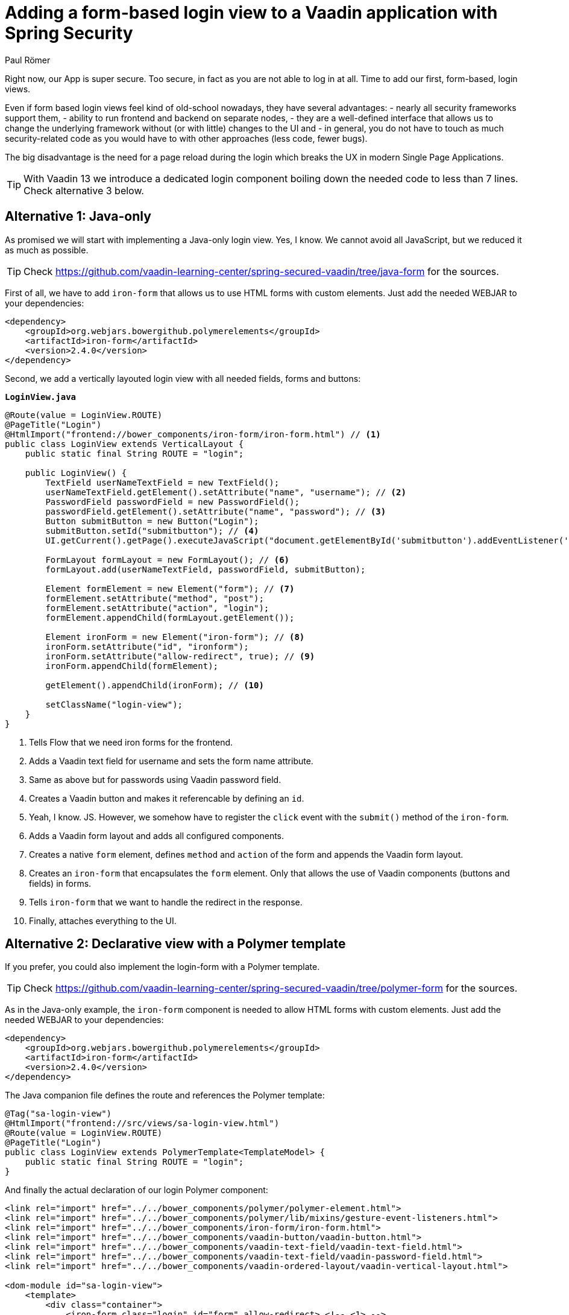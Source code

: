 = Adding a form-based login view to a Vaadin application with Spring Security
:author: Paul Römer
:title: Adding form-based login views to a Vaadin application using Spring Security
:type: text
:tags: Spring, Spring Boot
:description: This tutorial covers adding a form-based login view to Vaadin applications, using Java or Polymer templates.
:repo: https://github.com/vaadin-learning-center/spring-secured-vaadin/branches
:linkattrs:
:imagesdir: ./images

Right now, our App is super secure. Too secure, in fact as you are not able to log in at all. Time to add our first, form-based, login views.

Even if form based login views feel kind of old-school nowadays, they have several advantages:
- nearly all security frameworks support them,
- ability to run frontend and backend on separate nodes,
- they are a well-defined interface that allows us to change the underlying framework without (or with little) changes to the UI and
- in general, you do not have to touch as much security-related code as you would have to with other approaches (less code, fewer bugs).

The big disadvantage is the need for a page reload during the login which breaks the UX in modern Single Page Applications.

[TIP]
With Vaadin 13 we introduce a dedicated login component boiling down the needed code to less than 7 lines. Check alternative 3 below.

== Alternative 1: Java-only
As promised we will start with implementing a Java-only login view. Yes, I know. We cannot avoid all JavaScript, but we reduced it as much as possible.

[TIP]
Check https://github.com/vaadin-learning-center/spring-secured-vaadin/tree/java-form for the sources.

First of all, we have to add `iron-form` that allows us to use HTML forms with custom elements. Just add the needed WEBJAR to your dependencies:
[source,xml]
----
<dependency>
    <groupId>org.webjars.bowergithub.polymerelements</groupId>
    <artifactId>iron-form</artifactId>
    <version>2.4.0</version>
</dependency>
----

Second, we add a vertically layouted login view with all needed fields, forms and buttons:

.`*LoginView.java*`
[source,java,linenums]
----
@Route(value = LoginView.ROUTE)
@PageTitle("Login")
@HtmlImport("frontend://bower_components/iron-form/iron-form.html") // <1>
public class LoginView extends VerticalLayout {
    public static final String ROUTE = "login";

    public LoginView() {
        TextField userNameTextField = new TextField();
        userNameTextField.getElement().setAttribute("name", "username"); // <2>
        PasswordField passwordField = new PasswordField();
        passwordField.getElement().setAttribute("name", "password"); // <3>
        Button submitButton = new Button("Login");
        submitButton.setId("submitbutton"); // <4>
        UI.getCurrent().getPage().executeJavaScript("document.getElementById('submitbutton').addEventListener('click', () => document.getElementById('ironform').submit());"); // <5>

        FormLayout formLayout = new FormLayout(); // <6>
        formLayout.add(userNameTextField, passwordField, submitButton);

        Element formElement = new Element("form"); // <7>
        formElement.setAttribute("method", "post");
        formElement.setAttribute("action", "login");
        formElement.appendChild(formLayout.getElement());

        Element ironForm = new Element("iron-form"); // <8>
        ironForm.setAttribute("id", "ironform");
        ironForm.setAttribute("allow-redirect", true); // <9>
        ironForm.appendChild(formElement);

        getElement().appendChild(ironForm); // <10>

        setClassName("login-view");
    }
}
----
<1> Tells Flow that we need iron forms for the frontend.
<2> Adds a Vaadin text field for username and sets the form name attribute.
<3> Same as above but for passwords using Vaadin password field.
<4> Creates a Vaadin button and makes it referencable by defining an `id`.
<5> Yeah, I know. JS. However, we somehow have to register the `click` event with the `submit()` method of the `iron-form`.
<6> Adds a Vaadin form layout and adds all configured components.
<7> Creates a native `form` element, defines `method` and `action` of the form and appends the Vaadin form layout.
<8> Creates an `iron-form` that encapsulates the `form` element. Only that allows the use of Vaadin components (buttons and fields) in forms.
<9> Tells `iron-form` that we want to handle the redirect in the response.
<10> Finally, attaches everything to the UI.


== Alternative 2: Declarative view with a Polymer template
If you prefer, you could also implement the login-form with a Polymer template. 

[TIP]
Check https://github.com/vaadin-learning-center/spring-secured-vaadin/tree/polymer-form for the sources.

As in the Java-only example, the `iron-form` component is needed to allow HTML forms with custom elements. Just add the needed WEBJAR to your dependencies:

[source,xml]
----
<dependency>
    <groupId>org.webjars.bowergithub.polymerelements</groupId>
    <artifactId>iron-form</artifactId>
    <version>2.4.0</version>
</dependency>
----

The Java companion file defines the route and references the Polymer template:
[source,java,linenums]
----
@Tag("sa-login-view")
@HtmlImport("frontend://src/views/sa-login-view.html")
@Route(value = LoginView.ROUTE)
@PageTitle("Login")
public class LoginView extends PolymerTemplate<TemplateModel> {
    public static final String ROUTE = "login";
}
----

And finally the actual declaration of our login Polymer component:
[source,html,linenums]
----
<link rel="import" href="../../bower_components/polymer/polymer-element.html">
<link rel="import" href="../../bower_components/polymer/lib/mixins/gesture-event-listeners.html">
<link rel="import" href="../../bower_components/iron-form/iron-form.html">
<link rel="import" href="../../bower_components/vaadin-button/vaadin-button.html">
<link rel="import" href="../../bower_components/vaadin-text-field/vaadin-text-field.html">
<link rel="import" href="../../bower_components/vaadin-text-field/vaadin-password-field.html">
<link rel="import" href="../../bower_components/vaadin-ordered-layout/vaadin-vertical-layout.html">

<dom-module id="sa-login-view">
    <template>
        <div class="container">
            <iron-form class="login" id="form" allow-redirect> <!-- <1> -->
                <form method="post" action="login"> <!-- <2> -->
                    <vaadin-vertical-layout>
                        <vaadin-text-field id="username" name="username" autofocus required></vaadin-text-field>
                        <vaadin-password-field id="password" name="password" required></vaadin-password-field>
                        <vaadin-button on-tap="login" theme="primary"> <!-- <3> -->
                            Login
                        </vaadin-button>
                    </vaadin-vertical-layout>
                </form>
            </iron-form>
        </div>
    </template>

    <script>
      class LoginView extends Polymer.GestureEventListeners(Polymer.Element) {
        static get is() {
          return 'sa-login-view';
        }

        login() { <!-- <4> -->
          if (!this.$.username.invalid && !this.$.password.invalid) {
            this.$.form.submit();
          }
        }
      }

      window.customElements.define(LoginView.is, LoginView);
    </script>
</dom-module>
----
<1> Declares the encapsulating `iron-form`, allows redirects and makes the form referenceable.
<2> Declares the actual HTML form and adds needed fields and button.
<3> The button calls some interceptor to allow adding custom stuff...
<4> Which in this case does some client side evaluation of the input before submitting the form

== Alternative 3: Java-only with LoginForm or LoginOverlay component
With the release of Vaadin 13 we now provide an extremely simplified way to get a login form via dedicated login components: The `LoginOverlay` component is a full-featured login dialog whereby `LoginForm` can be integrated wherever you need it. For details check the https://vaadin.com/components/vaadin-login[documentation, router-link=true].

[TIP]
Check https://github.com/vaadin-learning-center/spring-secured-vaadin/tree/login-overlay-form and https://github.com/vaadin-learning-center/spring-secured-vaadin/tree/login-component-form for the sources.

Using them boils down the whole `LoginView` to

[source,java,linenums]
----
@Tag("sa-login-view")
@Route(value = LoginView.ROUTE)
@PageTitle("Login")
public class LoginView extends VerticalLayout {
        public static final String ROUTE = "login";

        private LoginOverlay login = new LoginOverlay(); // <1>

        public LoginView(){
            login.setAction("login"); // <2>
            login.setOpened(true); // <3>
            login.setTitle("Spring Secured Vaadin");
            login.setDescription("Login Overlay Example");
            getElement().appendChild(login.getElement()); // <4>
        }
}
----
<1> Gets the dialog.
<2> Sets the action aka the endpoint Spring Security is expecting the form data at.
<3> Opens the dialog immediately. Depending on your application behavior you can defer opening the dialog until some user interaction.
<4> Adds the form to the view.

[source,java,linenums]
----
@Tag("sa-login-view")
@Route(value = LoginView.ROUTE)
@PageTitle("Login")
public class LoginView extends VerticalLayout {
    public static final String ROUTE = "login";

    private LoginForm login = new LoginForm(); // <1>

    public LoginView(){
            login.setAction("login"); // <2>
            getElement().appendChild(login.getElement()); // <3>
    }
}
----
<1> Gets the form.
<2> Sets the action aka the endpoint Spring Security is expecting the form data at.
<3> Adds the form to the view.

Nice!

In sum, all presented approaches will create a straightforward login form allowing users to enter their credentials and to use a button to log in to the application in one or the other way.

Try them by running `mvn spring-boot:run` and use the configured credentials user/password. When successful, you will get redirected, and the main view of the Vaadin + Spring starter shows up.

Congrats!

[NOTE]
Check out the linked repository for implementation details. Each approach got its dedicated branch so you will find the code fitting your needs quite easily.

